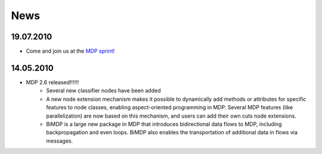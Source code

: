 .. _news:

****
News
****

19.07.2010
========== 
* Come and join us at the `MDP sprint <http://sourceforge.net/apps/mediawiki/mdp-toolkit/index.php?title=MDP_Sprint_2010>`_!

14.05.2010
==========
* MDP 2.6 released!!!!!!
	* Several new classifier nodes have been added
	* A new node extension mechanism makes it possible to dynamically add methods or attributes for specific features to node classes, enabling aspect-oriented programming in MDP. Several MDP features (like parallelization) are now based on this mechanism, and users can add their own cuts node extensions.
	* BiMDP is a large new package in MDP that introduces bidirectional data flows to MDP, including backpropagation and even loops. BiMDP also enables the transportation of additional data in flows via messages.
